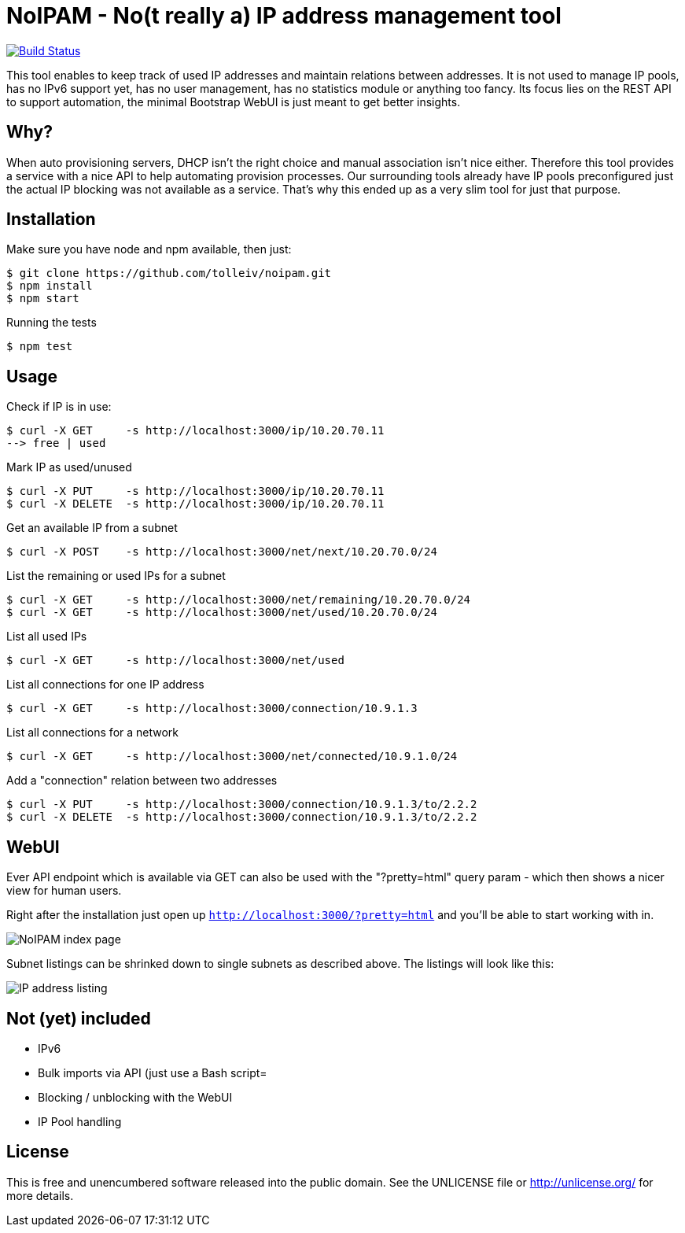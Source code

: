 
# NoIPAM -  No(t really a) IP address management tool

image:https://travis-ci.org/tolleiv/noipam.svg?branch=master["Build Status", link="https://travis-ci.org/tolleiv/noipam"]

This tool enables to keep track of used IP addresses and maintain relations between addresses. It is not used to manage IP pools, has no IPv6 support yet, has no user management, has no statistics module or anything too fancy. Its focus lies on the REST API to support automation, the minimal Bootstrap WebUI is just meant to get better insights.

## Why?

When auto provisioning servers, DHCP isn't the right choice and manual association isn't nice either.
Therefore this tool provides a service with a nice API to help automating provision processes. Our surrounding tools already have IP pools preconfigured just the actual IP blocking was not available as a service. That's why this ended up as a very slim tool for just that purpose.

## Installation

Make sure you have node and npm available, then just:

     $ git clone https://github.com/tolleiv/noipam.git
     $ npm install
     $ npm start

Running the tests

     $ npm test

## Usage

Check if IP is in use:

    $ curl -X GET     -s http://localhost:3000/ip/10.20.70.11
    --> free | used

Mark IP as used/unused

    $ curl -X PUT     -s http://localhost:3000/ip/10.20.70.11
    $ curl -X DELETE  -s http://localhost:3000/ip/10.20.70.11

Get an available IP from a subnet

    $ curl -X POST    -s http://localhost:3000/net/next/10.20.70.0/24

List the remaining or used IPs for a subnet

    $ curl -X GET     -s http://localhost:3000/net/remaining/10.20.70.0/24
    $ curl -X GET     -s http://localhost:3000/net/used/10.20.70.0/24

List all used IPs

    $ curl -X GET     -s http://localhost:3000/net/used

List all connections for one IP address

    $ curl -X GET     -s http://localhost:3000/connection/10.9.1.3

List all connections for a network

    $ curl -X GET     -s http://localhost:3000/net/connected/10.9.1.0/24

Add a "connection" relation between two addresses

    $ curl -X PUT     -s http://localhost:3000/connection/10.9.1.3/to/2.2.2
    $ curl -X DELETE  -s http://localhost:3000/connection/10.9.1.3/to/2.2.2

## WebUI

Ever API endpoint which is available via GET can also be used with the "?pretty=html" query param - which then shows a nicer view for human users.

Right after the installation just open up `http://localhost:3000/?pretty=html` and you'll be able to start working with in.

image:https://gist.github.com/tolleiv/9a864e498f3a50c47931/raw/homepage.png["NoIPAM index page"]

Subnet listings can be shrinked down to single subnets as described above. The listings will look like this:

image:https://gist.github.com/tolleiv/9a864e498f3a50c47931/raw/ip-address-listing.png["IP address listing"]

## Not (yet) included

 * IPv6
 * Bulk imports via API (just use a Bash script=
 * Blocking / unblocking with the WebUI
 * IP Pool handling

## License

This is free and unencumbered software released into the public domain. See the UNLICENSE file or http://unlicense.org/ for more details.
